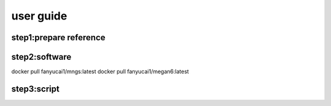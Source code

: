 user guide
+++++++++++++++++++++++++++++++++++++

step1:prepare reference
------------------------------------

step2:software
------------------------------------------
docker pull fanyucai1/mngs:latest
docker pull fanyucai1/megan6:latest

step3:script
----------------------------------------
